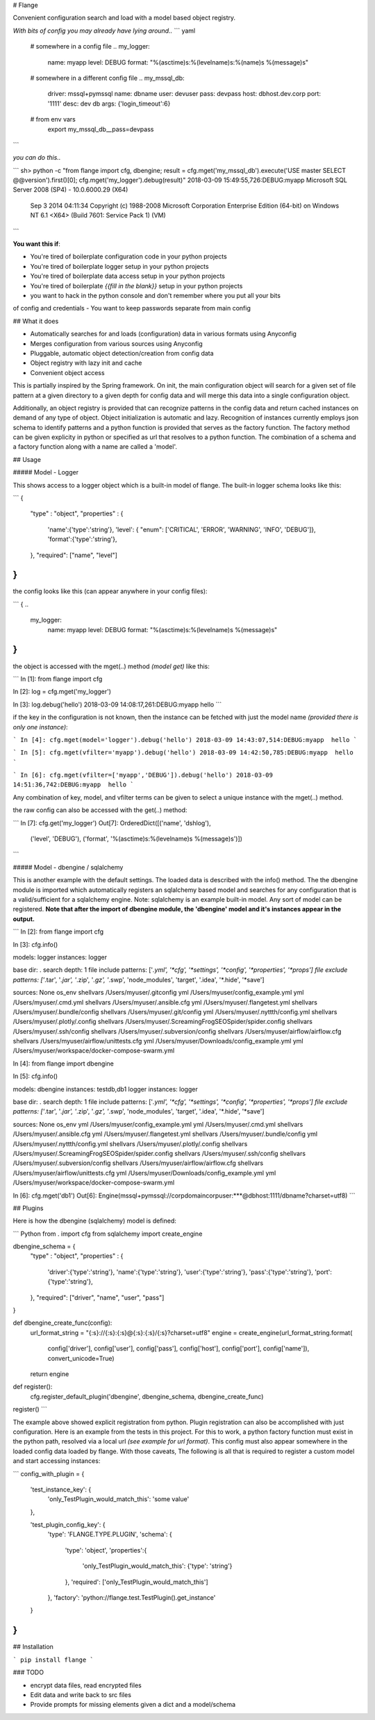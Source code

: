 # Flange 

Convenient configuration search and load with a model based object registry. 

*With bits of config you may already have lying around..*
``` yaml

  # somewhere in a config file ..
  my_logger:
    name: myapp
    level: DEBUG
    format: "%(asctime)s:%(levelname)s:%(name)s  %(message)s"


  # somewhere in a different config file ..
  my_mssql_db:
    driver: mssql+pymssql
    name: dbname
    user: devuser
    pass: devpass
    host: dbhost.dev.corp
    port: '1111'
    desc: dev db
    args: {'login_timeout':6}


  # from env vars
   export my_mssql_db__pass=devpass
```

*you can do this..*

```
sh> python -c "from flange import cfg, dbengine; result = cfg.mget('my_mssql_db').execute('USE master SELECT @@version').first()[0]; cfg.mget('my_logger').debug(result)"
2018-03-09 15:49:55,726:DEBUG:myapp  Microsoft SQL Server 2008 (SP4) - 10.0.6000.29 (X64) 
	Sep  3 2014 04:11:34 
	Copyright (c) 1988-2008 Microsoft Corporation
	Enterprise Edition (64-bit) on Windows NT 6.1 <X64> (Build 7601: Service Pack 1) (VM)
```

**You want this if**:

- You're tired of boilerplate configuration code in your python projects
- You're tired of boilerplate logger setup in your python projects
- You're tired of boilerplate data access setup in your python projects
- You're tired of boilerplate *{{fill in the blank}}* setup in your python projects
- you want to hack in the python console and don't remember where you put all your bits 
of config and credentials
- You want to keep passwords separate from main config


## What it does

- Automatically searches for and loads (configuration) data in various formats using Anyconfig
- Merges configuration from various sources using Anyconfig
- Pluggable, automatic object detection/creation from config data
- Object registry with lazy init and cache
- Convenient object access 

This is partially inspired by the Spring framework. On init, the main configuration object 
will search for a given set of file pattern at a given directory to a given depth for config 
data and will merge this data into a single configuration object.

Additionally, an object registry is provided that can recognize patterns in the config data
and return cached instances on demand of any type of object. Object initialization is automatic and lazy.
Recognition of instances currently employs json schema 
to identify patterns and a python function is provided that serves as the factory function. 
The factory method can be given explicity in python or specified as url that resolves to a 
python function. The combination of a schema and a factory function along with a name are 
called a 'model'.  


## Usage

##### Model - Logger

This shows access to a logger object which is a built-in model of flange. The built-in logger schema looks like this:

```
{
    "type" : "object",
    "properties" : {
        'name':{'type':'string'},
        'level': { "enum": ['CRITICAL', 'ERROR', 'WARNING', 'INFO', 'DEBUG']},
        'format':{'type':'string'},
    },
    "required": ["name", "level"]
}
```

the config looks like this (can appear anywhere in your config files):

```
{
..
  my_logger:
    name: myapp
    level: DEBUG
    format: "%(asctime)s:%(levelname)s %(message)s"
}
```

the object is accessed with the mget(..) method *(model get)*  like this:

```
In [1]: from flange import cfg

In [2]: log = cfg.mget('my_logger')

In [3]: log.debug('hello')
2018-03-09 14:08:17,261:DEBUG:myapp hello
```

if the key in the configuration is not known, then the instance can be fetched
with just the model name *(provided there is only one instance)*:

```
In [4]: cfg.mget(model='logger').debug('hello')
2018-03-09 14:43:07,514:DEBUG:myapp  hello
``` 

.. or just by specifying a value in the instance config with vfilter:

```
In [5]: cfg.mget(vfilter='myapp').debug('hello')
2018-03-09 14:42:50,785:DEBUG:myapp  hello
```

.. or by specifying multiple values in the instance config with vfilter:

```
In [6]: cfg.mget(vfilter=['myapp','DEBUG']).debug('hello')
2018-03-09 14:51:36,742:DEBUG:myapp  hello
```

Any combination of key, model, and vfilter terms can be given to select a 
unique instance with the mget(..) method.


the raw config can also be accessed with the get(..) method:

```
In [7]: cfg.get('my_logger')
Out[7]: 
OrderedDict([('name', 'dshlog'),
             ('level', 'DEBUG'),
             ('format', '%(asctime)s:%(levelname)s %(message)s')])
```


##### Model - dbengine / sqlalchemy 

This is another example with the default settings. The loaded data is described
with the info() method. The the dbengine module is imported which automatically registers 
an sqlalchemy based model and searches for any configuration that is a valid/sufficient for a 
sqlalchemy engine. Note: sqlalchemy is an example built-in model. Any sort of model can be 
registered. **Note that after the import of dbengine module, the 'dbengine' model and it's instances
appear in the output.**

```
In [2]: from flange import cfg

In [3]: cfg.info()

models:
logger               instances: logger

base dir: 	.
search depth: 	1
file include patterns: 	['*.yml', '*cfg', '*settings', '*config', '*properties', '*props']
file exclude patterns: 	['*.tar', '*.jar', '*.zip', '*.gz', '*.swp', 'node_modules', 'target', '.idea', '*.hide', '*save']

sources:
None                 os_env
shellvars            /Users/myuser/.gitconfig
yml                  /Users/myuser/config_example.yml
yml                  /Users/myuser/.cmd.yml
shellvars            /Users/myuser/.ansible.cfg
yml                  /Users/myuser/.flangetest.yml
shellvars            /Users/myuser/.bundle/config
shellvars            /Users/myuser/.git/config
yml                  /Users/myuser/.nyttth/config.yml
shellvars            /Users/myuser/.plotly/.config
shellvars            /Users/myuser/.ScreamingFrogSEOSpider/spider.config
shellvars            /Users/myuser/.ssh/config
shellvars            /Users/myuser/.subversion/config
shellvars            /Users/myuser/airflow/airflow.cfg
shellvars            /Users/myuser/airflow/unittests.cfg
yml                  /Users/myuser/Downloads/config_example.yml
yml                  /Users/myuser/workspace/docker-compose-swarm.yml

In [4]: from flange import dbengine

In [5]: cfg.info()

models:
dbengine             instances: testdb,db1
logger               instances: logger

base dir: 	.
search depth: 	1
file include patterns: 	['*.yml', '*cfg', '*settings', '*config', '*properties', '*props']
file exclude patterns: 	['*.tar', '*.jar', '*.zip', '*.gz', '*.swp', 'node_modules', 'target', '.idea', '*.hide', '*save']

sources:
None                 os_env
yml                  /Users/myuser/config_example.yml
yml                  /Users/myuser/.cmd.yml
shellvars            /Users/myuser/.ansible.cfg
yml                  /Users/myuser/.flangetest.yml
shellvars            /Users/myuser/.bundle/config
yml                  /Users/myuser/.nyttth/config.yml
shellvars            /Users/myuser/.plotly/.config
shellvars            /Users/myuser/.ScreamingFrogSEOSpider/spider.config
shellvars            /Users/myuser/.ssh/config
shellvars            /Users/myuser/.subversion/config
shellvars            /Users/myuser/airflow/airflow.cfg
shellvars            /Users/myuser/airflow/unittests.cfg
yml                  /Users/myuser/Downloads/config_example.yml
yml                  /Users/myuser/workspace/docker-compose-swarm.yml


In [6]: cfg.mget('db1')
Out[6]: Engine(mssql+pymssql://corpdomain\corpuser:***@dbhost:1111/dbname?charset=utf8)
```

## Plugins

Here is how the dbengine (sqlalchemy) model is defined:

``` Python
from . import cfg
from sqlalchemy import create_engine

dbengine_schema = {
    "type" : "object",
    "properties" : {
        'driver':{'type':'string'},
        'name':{'type':'string'},
        'user':{'type':'string'},
        'pass':{'type':'string'},
        'port':{'type':'string'},
    },
    "required": ["driver", "name", "user", "pass"]
}

def dbengine_create_func(config):
    url_format_string = "{:s}://{:s}:{:s}@{:s}:{:s}/{:s}?charset=utf8"
    engine = create_engine(url_format_string.format(
        config['driver'],
        config['user'],
        config['pass'],
        config['host'],
        config['port'],
        config['name']), convert_unicode=True)

    return engine


def register():
    cfg.register_default_plugin('dbengine', dbengine_schema, dbengine_create_func)

register()
```

The example above showed explicit registration from python. Plugin registration can also be accomplished 
with just configuration. Here is an example from the 
tests in this project. For this to work, a python factory function must exist in the python 
path, resolved via a local url *(see example for url format)*. This config must also appear somewhere in the loaded
config data loaded by flange. With those caveats, The following is all 
that is required to register a custom model and start accessing instances: 

```
config_with_plugin = {

    'test_instance_key': {
        'only_TestPlugin_would_match_this': 'some value'
    },

    'test_plugin_config_key': {
        'type': 'FLANGE.TYPE.PLUGIN',
        'schema': {
            'type': 'object',
            'properties':{
                'only_TestPlugin_would_match_this': {'type': 'string'}
            },
            'required': ['only_TestPlugin_would_match_this']
        },
        'factory': 'python://flange.test.TestPlugin().get_instance'
    }
}
```


## Installation

```
pip install flange
```

### TODO

- encrypt data files, read encrypted files 
- Edit data and write back to src files 
- Provide prompts for missing elements given a dict and a model/schema


